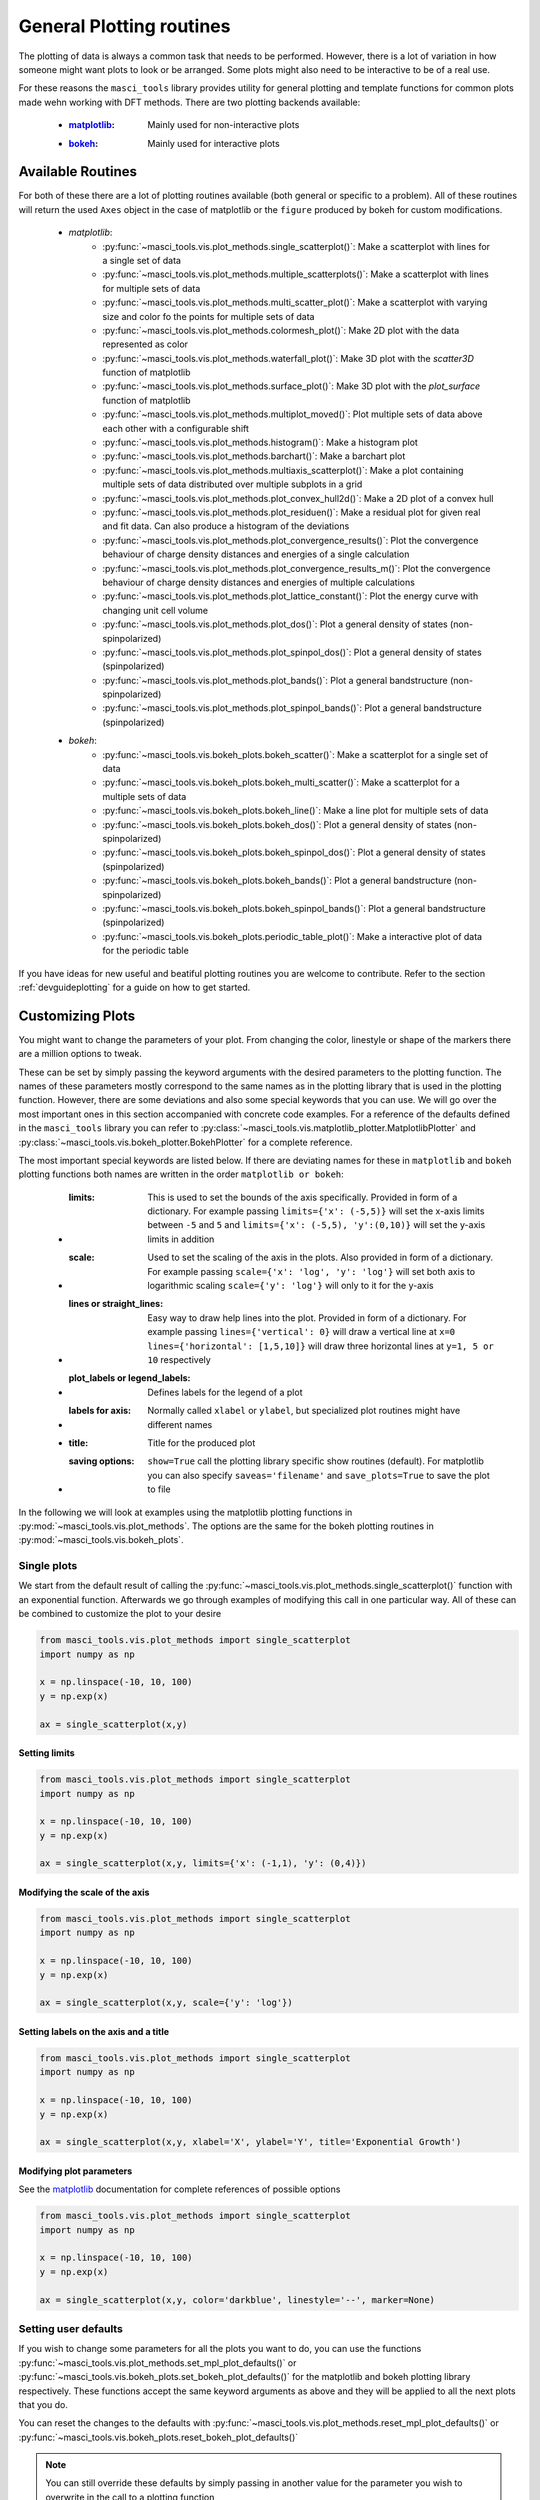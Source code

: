 .. _plotting:

General Plotting routines
++++++++++++++++++++++++++

.. _matplotlib: https://matplotlib.org/stable/index.html
.. _bokeh: https://docs.bokeh.org/en/latest/index.html

The plotting of data is always a common task that needs to be performed. However, there is a lot of variation in how someone might want plots to look or be arranged. Some plots might also need to be interactive to be of a real use.

For these reasons the ``masci_tools`` library provides utility for general plotting and template functions for common plots made wehn working with DFT methods. There are two plotting backends available:

   - :`matplotlib`_: Mainly used for non-interactive plots
   - :`bokeh`_: Mainly used for interactive plots

Available Routines
-------------------

For both of these there are a lot of plotting routines available (both general or specific to a problem). All of these routines will return the used ``Axes`` object in the case of matplotlib or the ``figure`` produced by bokeh for custom modifications.

   - `matplotlib`:
      - :py:func:`~masci_tools.vis.plot_methods.single_scatterplot()`: Make a scatterplot with lines for a single set of data
      - :py:func:`~masci_tools.vis.plot_methods.multiple_scatterplots()`: Make a scatterplot with lines for multiple sets of data
      - :py:func:`~masci_tools.vis.plot_methods.multi_scatter_plot()`: Make a scatterplot with varying size and color fo the points for multiple sets of data
      - :py:func:`~masci_tools.vis.plot_methods.colormesh_plot()`: Make 2D plot with the data represented as color
      - :py:func:`~masci_tools.vis.plot_methods.waterfall_plot()`: Make 3D plot with the `scatter3D` function of matplotlib
      - :py:func:`~masci_tools.vis.plot_methods.surface_plot()`: Make 3D plot with the `plot_surface` function of matplotlib
      - :py:func:`~masci_tools.vis.plot_methods.multiplot_moved()`: Plot multiple sets of data above each other with a configurable shift
      - :py:func:`~masci_tools.vis.plot_methods.histogram()`: Make a histogram plot
      - :py:func:`~masci_tools.vis.plot_methods.barchart()`: Make a barchart plot
      - :py:func:`~masci_tools.vis.plot_methods.multiaxis_scatterplot()`: Make a plot containing multiple sets of data distributed over multiple subplots in a grid
      - :py:func:`~masci_tools.vis.plot_methods.plot_convex_hull2d()`: Make a 2D plot of a convex hull
      - :py:func:`~masci_tools.vis.plot_methods.plot_residuen()`: Make a residual plot for given real and fit data. Can also produce a histogram of the deviations
      - :py:func:`~masci_tools.vis.plot_methods.plot_convergence_results()`: Plot the convergence behaviour of charge density distances and energies of a single calculation
      - :py:func:`~masci_tools.vis.plot_methods.plot_convergence_results_m()`: Plot the convergence behaviour of charge density distances and energies of multiple calculations
      - :py:func:`~masci_tools.vis.plot_methods.plot_lattice_constant()`: Plot the energy curve with changing unit cell volume
      - :py:func:`~masci_tools.vis.plot_methods.plot_dos()`: Plot a general density of states (non-spinpolarized)
      - :py:func:`~masci_tools.vis.plot_methods.plot_spinpol_dos()`: Plot a general density of states (spinpolarized)
      - :py:func:`~masci_tools.vis.plot_methods.plot_bands()`: Plot a general bandstructure (non-spinpolarized)
      - :py:func:`~masci_tools.vis.plot_methods.plot_spinpol_bands()`: Plot a general bandstructure (spinpolarized)
   - `bokeh`:
      - :py:func:`~masci_tools.vis.bokeh_plots.bokeh_scatter()`: Make a scatterplot for a single set of data
      - :py:func:`~masci_tools.vis.bokeh_plots.bokeh_multi_scatter()`: Make a scatterplot for a multiple sets of data
      - :py:func:`~masci_tools.vis.bokeh_plots.bokeh_line()`: Make a line plot for multiple sets of data
      - :py:func:`~masci_tools.vis.bokeh_plots.bokeh_dos()`: Plot a general density of states (non-spinpolarized)
      - :py:func:`~masci_tools.vis.bokeh_plots.bokeh_spinpol_dos()`: Plot a general density of states (spinpolarized)
      - :py:func:`~masci_tools.vis.bokeh_plots.bokeh_bands()`: Plot a general bandstructure (non-spinpolarized)
      - :py:func:`~masci_tools.vis.bokeh_plots.bokeh_spinpol_bands()`: Plot a general bandstructure (spinpolarized)
      - :py:func:`~masci_tools.vis.bokeh_plots.periodic_table_plot()`: Make a interactive plot of data for the periodic table

If you have ideas for new useful and beatiful plotting routines you are welcome to contribute. Refer to the section :ref:`devguideplotting` for a guide on how to get started.

Customizing Plots
------------------

You might want to change the parameters of your plot. From changing the color, linestyle or shape of the markers there are a million options to tweak.

These can be set by simply passing the keyword arguments with the desired parameters to the plotting function. The names of these parameters mostly correspond to the same names as in the plotting library that is used in the plotting function. However, there are some deviations and also some special keywords that you can use. We will go over the most important ones in this section accompanied with concrete code examples. For a reference of the defaults defined in the ``masci_tools`` library you can refer to :py:class:`~masci_tools.vis.matplotlib_plotter.MatplotlibPlotter` and :py:class:`~masci_tools.vis.bokeh_plotter.BokehPlotter` for a complete reference.

The most important special keywords are listed below. If there are deviating names for these in ``matplotlib`` and ``bokeh`` plotting functions both names are written in the order ``matplotlib or bokeh``:

   - :limits: This is used to set the bounds of the axis specifically. Provided in form of a dictionary. For example passing ``limits={'x': (-5,5)}`` will set the x-axis limits between ``-5`` and ``5`` and ``limits={'x': (-5,5), 'y':(0,10)}`` will set the y-axis limits in addition
   - :scale: Used to set the scaling of the axis in the plots. Also provided in form of a dictionary. For example passing ``scale={'x': 'log', 'y': 'log'}`` will set both axis to logarithmic scaling ``scale={'y': 'log'}`` will only to it for the y-axis
   - :lines or straight_lines: Easy way to draw help lines into the plot. Provided in form of a dictionary. For example passing ``lines={'vertical': 0}`` will draw a vertical line at ``x=0`` ``lines={'horizontal': [1,5,10]}`` will draw three horizontal lines at ``y=1, 5 or 10`` respectively
   - :plot_labels or legend_labels: Defines labels for the legend of a plot
   - :labels for axis: Normally called ``xlabel`` or ``ylabel``, but specialized plot routines might have different names
   - :title: Title for the produced plot
   - :saving options: ``show=True`` call the plotting library specific show routines (default). For matplotlib you can also specify ``saveas='filename'`` and ``save_plots=True`` to save the plot to file

In the following we will look at examples using the matplotlib plotting functions in :py:mod:`~masci_tools.vis.plot_methods`. The options are the same for the bokeh plotting routines in :py:mod:`~masci_tools.vis.bokeh_plots`.

Single plots
^^^^^^^^^^^^^

We start from the default result of calling the :py:func:`~masci_tools.vis.plot_methods.single_scatterplot()` function with an exponential function. Afterwards we go through examples of modifying this call in one particular way. All of these can be combined to customize the plot to your desire

.. code-block:: python

   from masci_tools.vis.plot_methods import single_scatterplot
   import numpy as np

   x = np.linspace(-10, 10, 100)
   y = np.exp(x)

   ax = single_scatterplot(x,y)

.. image:: ../images/scatterplot_standard.png
    :width: 100%
    :align: center

Setting limits
""""""""""""""""

.. code-block:: python

   from masci_tools.vis.plot_methods import single_scatterplot
   import numpy as np

   x = np.linspace(-10, 10, 100)
   y = np.exp(x)

   ax = single_scatterplot(x,y, limits={'x': (-1,1), 'y': (0,4)})

.. image:: ../images/scatterplot_limits.png
    :width: 100%
    :align: center

Modifying the scale of the axis
"""""""""""""""""""""""""""""""""

.. code-block:: python

   from masci_tools.vis.plot_methods import single_scatterplot
   import numpy as np

   x = np.linspace(-10, 10, 100)
   y = np.exp(x)

   ax = single_scatterplot(x,y, scale={'y': 'log'})

.. image:: ../images/scatterplot_scale.png
    :width: 100%
    :align: center

Setting labels on the axis and a title
"""""""""""""""""""""""""""""""""""""""

.. code-block:: python

   from masci_tools.vis.plot_methods import single_scatterplot
   import numpy as np

   x = np.linspace(-10, 10, 100)
   y = np.exp(x)

   ax = single_scatterplot(x,y, xlabel='X', ylabel='Y', title='Exponential Growth')

.. image:: ../images/scatterplot_labels.png
    :width: 100%
    :align: center

Modifying plot parameters
""""""""""""""""""""""""""

See the `matplotlib`_ documentation for complete references of possible options

.. code-block:: python

   from masci_tools.vis.plot_methods import single_scatterplot
   import numpy as np

   x = np.linspace(-10, 10, 100)
   y = np.exp(x)

   ax = single_scatterplot(x,y, color='darkblue', linestyle='--', marker=None)

.. image:: ../images/scatterplot_params.png
    :width: 100%
    :align: center

Setting user defaults
^^^^^^^^^^^^^^^^^^^^^^

If you wish to change some parameters for all the plots you want to do, you can use the functions :py:func:`~masci_tools.vis.plot_methods.set_mpl_plot_defaults()` or :py:func:`~masci_tools.vis.bokeh_plots.set_bokeh_plot_defaults()` for the matplotlib and bokeh plotting library respectively. These functions accept the same keyword arguments as above and they will be applied to all the next plots that you do.

You can reset the changes to the defaults with :py:func:`~masci_tools.vis.plot_methods.reset_mpl_plot_defaults()` or :py:func:`~masci_tools.vis.bokeh_plots.reset_bokeh_plot_defaults()`

.. note::
   You can still override these defaults by simply passing in another value for the parameter you wish to overwrite in the call to a plotting function

.. code-block:: python

   from masci_tools.vis.plot_methods import single_scatterplot, set_mpl_plot_defaults
   import numpy as np

   x = np.linspace(-10, 10, 100)
   y = np.exp(x)

   set_mpl_plot_defaults(color='darkblue', linestyle='--', marker=None)

   ax = single_scatterplot(x,y, scale={'y': 'log'})

.. image:: ../images/scatterplot_defaults.png
    :width: 100%
    :align: center

Multiple plots
^^^^^^^^^^^^^^^

Many plotting routines accept multiple sets of data to plot. An example of this is the :py:func:`~masci_tools.vis.plot_methods.multiple_scatterplots()` function. The usage of these is essentially the same. However, some parameters can be changed for each data set to plot. These include but are not limited to ``linestyle``, ``linewidth``, ``marker``, ``markersize`` and ``color``. These parameters can either be set to a single value applying it to all data sets, or can be specified for some/all data sets with unspecified values being replaced with the current defaults. This second way can be done in two ways (Both of the below examples have the same effect):

   1. List of values (``None`` for unspecified values) Example: ``linestyle=['-', None, '--']``
   2. Dictionary with integer indices Example: ``linestyle={0:'-', 2:'--'}``

.. warning::
   Specifying parameters for multiple data sets is only valid for the parameters passed into the function. Setting defaults with values for multiple data sets is not supported

Default plot
"""""""""""""
.. code-block:: python

   from masci_tools.vis.plot_methods import multiple_scatterplots
   import numpy as np

   x = np.linspace(-1,1,100)
   y = np.exp(x)
   y2 = x**2
   y3 = np.sin(x)

   ax = multiple_scatterplots([x, x, x], [y, y2, y3])

.. image:: ../images/scatter_multi.png
    :width: 100%
    :align: center


Changing parameters on all plots
""""""""""""""""""""""""""""""""""""""""
.. code-block:: python

   from masci_tools.vis.plot_methods import multiple_scatterplots
   import numpy as np

   x = np.linspace(-1,1,100)
   y = np.exp(x)
   y2 = x**2
   y3 = np.sin(x)

   ax = multiple_scatterplots([x, x, x], [y, y2, y3], linestyle='--', marker=None)

.. image:: ../images/scatter_multi_global_params.png
    :width: 100%
    :align: center

Changing parameters on specific plots
"""""""""""""""""""""""""""""""""""""""""""""
.. code-block:: python

   from masci_tools.vis.plot_methods import multiple_scatterplots
   import numpy as np

   x = np.linspace(-1,1,100)
   y = np.exp(x)
   y2 = x**2
   y3 = np.sin(x)

   ax = multiple_scatterplots([x, x, x], [y, y2, y3],
                              linestyle='--',
                              marker=None,
                              color=['darkgreen', None, 'darkred'],
                              linewidth={0: 10})

.. image:: ../images/scatter_multi_specific_params.png
    :width: 100%
    :align: center
